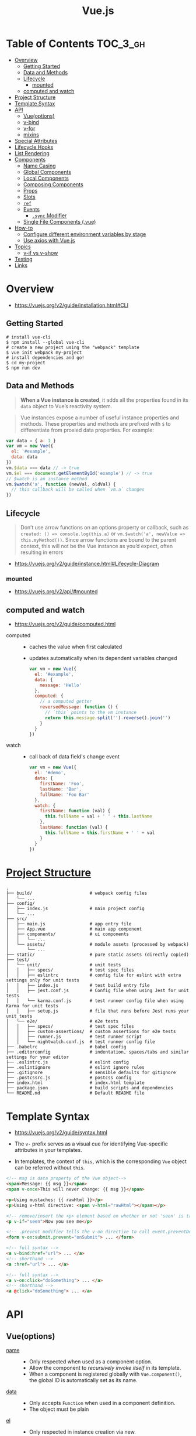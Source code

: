 #+TITLE: Vue.js

* Table of Contents :TOC_3_gh:
- [[#overview][Overview]]
  - [[#getting-started][Getting Started]]
  - [[#data-and-methods][Data and Methods]]
  - [[#lifecycle][Lifecycle]]
    - [[#mounted][mounted]]
  - [[#computed-and-watch][computed and watch]]
- [[#project-structure][Project Structure]]
- [[#template-syntax][Template Syntax]]
- [[#api][API]]
  - [[#vueoptions][Vue(options)]]
  - [[#v-bind][v-bind]]
  - [[#v-for][v-for]]
  - [[#mixins][mixins]]
- [[#special-attributes][Special Attributes]]
- [[#lifecycle-hooks][Lifecycle Hooks]]
- [[#list-rendering][List Rendering]]
- [[#components][Components]]
  - [[#name-casing][Name Casing]]
  - [[#global-components][Global Components]]
  - [[#local-components][Local Components]]
  - [[#composing-components][Composing Components]]
  - [[#props][Props]]
  - [[#slots][Slots]]
  - [[#ref][~ref~]]
  - [[#events][Events]]
    - [[#sync-modifier][~.sync~ Modifier]]
  - [[#single-file-components-vue][Single File Components (.vue)]]
- [[#how-to][How-to]]
  - [[#configure-different-environment-variables-by-stage][Configure different environment variables by stage]]
  - [[#use-axios-with-vuejs][Use axios with Vue.js]]
- [[#topics][Topics]]
  - [[#v-if-vs-v-show][v-if vs v-show]]
- [[#testing][Testing]]
- [[#links][Links]]

* Overview
:REFERENCES:
- https://vuejs.org/v2/guide/installation.html#CLI
:END:

** Getting Started
#+BEGIN_SRC shell
  # install vue-cli
  $ npm install --global vue-cli
  # create a new project using the "webpack" template
  $ vue init webpack my-project
  # install dependencies and go!
  $ cd my-project
  $ npm run dev
#+END_SRC

** Data and Methods
#+BEGIN_QUOTE
*When a Vue instance is created*, it adds all the properties found in its ~data~ object to Vue’s reactivity system.
#+END_QUOTE

#+BEGIN_QUOTE
Vue instances expose a number of useful instance properties and methods.
These properties and methods are prefixed with ~$~ to differentiate from proxied data properties. For example:
#+END_QUOTE

#+BEGIN_SRC javascript
  var data = { a: 1 }
  var vm = new Vue({
    el: '#example',
    data: data
  })
  vm.$data === data // -> true
  vm.$el === document.getElementById('example') // -> true
  // $watch is an instance method
  vm.$watch('a', function (newVal, oldVal) {
    // this callback will be called when `vm.a` changes
  })
#+END_SRC

** Lifecycle
#+BEGIN_QUOTE
Don’t use arrow functions on an options property or callback, such as ~created: () => console.log(this.a)~ or ~vm.$watch('a', newValue => this.myMethod())~. Since arrow functions are bound to the parent context, this will not be the Vue instance as you’d expect, often resulting in errors
#+END_QUOTE

[[file:_img/screenshot_2018-03-07_11-48-43.png]]
[[file:_img/screenshot_2018-03-07_11-04-42.png]]

:REFERENCES:
- https://vuejs.org/v2/guide/instance.html#Lifecycle-Diagram
:END:

*** mounted
:REFERENCES:
- https://vuejs.org/v2/api/#mounted
:END:

** computed and watch
:REFERENCES:
- https://vuejs.org/v2/guide/computed.html
:END:

- computed ::
  - caches the value when first calculated
  - updates automatically when its dependent variables changed

  #+BEGIN_SRC js
    var vm = new Vue({
      el: '#example',
      data: {
        message: 'Hello'
      },
      computed: {
        // a computed getter
        reversedMessage: function () {
          // `this` points to the vm instance
          return this.message.split('').reverse().join('')
        }
      }
    })
  #+END_SRC

- watch ::
  - call back of data field's change event
  #+BEGIN_SRC js
    var vm = new Vue({
      el: '#demo',
      data: {
        firstName: 'Foo',
        lastName: 'Bar',
        fullName: 'Foo Bar'
      },
      watch: {
        firstName: function (val) {
          this.fullName = val + ' ' + this.lastName
        },
        lastName: function (val) {
          this.fullName = this.firstName + ' ' + val
        }
      }
    })
  #+END_SRC

* [[https://vuejs-templates.github.io/webpack/structure.html][Project Structure]]
#+BEGIN_EXAMPLE
  .
  ├── build/                      # webpack config files
  │   └── ...
  ├── config/
  │   ├── index.js                # main project config
  │   └── ...
  ├── src/
  │   ├── main.js                 # app entry file
  │   ├── App.vue                 # main app component
  │   ├── components/             # ui components
  │   │   └── ...
  │   └── assets/                 # module assets (processed by webpack)
  │       └── ...
  ├── static/                     # pure static assets (directly copied)
  ├── test/
  │   └── unit/                   # unit tests
  │   │   ├── specs/              # test spec files
  │   │   ├── eslintrc            # config file for eslint with extra settings only for unit tests
  │   │   ├── index.js            # test build entry file
  │   │   ├── jest.conf.js        # Config file when using Jest for unit tests
  │   │   └── karma.conf.js       # test runner config file when using Karma for unit tests
  │   │   ├── setup.js            # file that runs before Jest runs your unit tests
  │   └── e2e/                    # e2e tests
  │   │   ├── specs/              # test spec files
  │   │   ├── custom-assertions/  # custom assertions for e2e tests
  │   │   ├── runner.js           # test runner script
  │   │   └── nightwatch.conf.js  # test runner config file
  ├── .babelrc                    # babel config
  ├── .editorconfig               # indentation, spaces/tabs and similar settings for your editor
  ├── .eslintrc.js                # eslint config
  ├── .eslintignore               # eslint ignore rules
  ├── .gitignore                  # sensible defaults for gitignore
  ├── .postcssrc.js               # postcss config
  ├── index.html                  # index.html template
  ├── package.json                # build scripts and dependencies
  └── README.md                   # Default README file
#+END_EXAMPLE

* Template Syntax
:REFERENCES:
- https://vuejs.org/v2/guide/syntax.html
:END:

- The ~v-~ prefix serves as a visual cue for identifying Vue-specific attributes in your templates.

- In templates, the context of ~this~, which is the corresponding ~Vue~ object can be referred without ~this~.
#+BEGIN_SRC html
  <!-- msg is data property of the Vue object-->
  <span>Message: {{ msg }}</span>
  <span v-once>This will never change: {{ msg }}</span>
#+END_SRC

#+BEGIN_SRC html
  <p>Using mustaches: {{ rawHtml }}</p>
  <p>Using v-html directive: <span v-html="rawHtml"></span></p>
#+END_SRC

[[file:_img/screenshot_2018-03-29_12-46-08.png]]

#+BEGIN_SRC html
  <!-- remove/insert the <p> element based on whether or not 'seen' is true. -->
  <p v-if="seen">Now you see me</p>
#+END_SRC

#+BEGIN_SRC html
  <!-- .prevent modifier tells the v-on directive to call event.preventDefault() on the triggered event: -->
  <form v-on:submit.prevent="onSubmit"> ... </form>
#+END_SRC

#+BEGIN_SRC html
  <!-- full syntax -->
  <a v-bind:href="url"> ... </a>
  <!-- shorthand -->
  <a :href="url"> ... </a>

  <!-- full syntax -->
  <a v-on:click="doSomething"> ... </a>
  <!-- shorthand -->
  <a @click="doSomething"> ... </a>
#+END_SRC

* API
** Vue(options)
- [[https://vuejs.org/v2/api/#name][name]] ::
  - Only respected when used as a component option.
  - Allow the component to /recursively invoke itself/ in its template.
  - When a component is registered globally with ~Vue.component()~, the global ID is automatically set as its name.

- [[https://vuejs.org/v2/api/#data][data]] ::
  - Only accepts ~Function~ when used in a component definition.
  - The object must be plain

- [[https://vuejs.org/v2/api/#el][el]] ::
  - Only respected in instance creation via new.
  - Provide the Vue instance *an existing DOM element to mount on.*
    - It can be a CSS selector string or an actual HTMLElement.
    - It doesn't need to specify when using ~.vue~ files.

** v-bind
:REFERENCES:
- https://vuejs.org/v2/api/#v-bind
- https://vuejs.org/v2/guide/class-and-style.html
:END:

Dynamically bind one or more attributes, or a component prop to an expression.

#+BEGIN_SRC html
  <!-- bind an attribute -->
  <img v-bind:src="imageSrc">

  <!-- shorthand -->
  <img :src="imageSrc">

  <!-- with inline string concatenation -->
  <img :src="'/path/to/images/' + fileName">

  <!-- class binding -->
  <div :class="{ red: isRed }"></div>
  <div :class="[classA, classB]"></div>

  <!-- class binding ('key' is included if 'value' is true -->
  <div :class="[classA, { classB: isB, classC: isC }]">

  <!-- style binding -->
  <div :style="{ fontSize: size + 'px' }"></div>
  <div :style="[styleObjectA, styleObjectB]"></div>

  <!-- binding an object of attributes -->
  <div v-bind="{ id: someProp, 'other-attr': otherProp }"></div>

  <!-- prop binding. "prop" must be declared in my-component. -->
  <my-component :prop="someThing"></my-component>

  <!-- pass down parent props in common with a child component -->
  <child-component v-bind="$props"></child-component>
#+END_SRC

Static elements and dynamic bind elements are merged. So following code:
#+BEGIN_SRC html
  <div class="static"
       v-bind:class="{ active: true }">
  </div>
#+END_SRC
will render:
#+BEGIN_SRC html
  <div class="static active"></div>
#+END_SRC

** [[https://vuejs.org/v2/api/#v-for][v-for]]
- ~:key~ ::
  Specify this to give an ordering hint.
#+BEGIN_SRC html
  <ul>
      <li v-for="(item, index) in items" :key="index"></li>
  </ul>
  <div v-for="item in items" :key="item.id">
    {{ item.text }}
  </div>
#+END_SRC

** mixins
-----
- https://vuejs.org/v2/api/#mixins

* Special Attributes
- [[https://vuejs.org/v2/api/#key][key]] ::
  - can be used as a hint for Vue's virtual DOM algorithm
  - can be used to force replacement of an element/component instead of reusing it.
#+BEGIN_SRC html
  <!-- When text changes, the <span> will always be replaced instead of patched,
       so a transition will be triggered. -->
  <transition>
    <span :key="text">{{ text }}</span>
  </transition>
#+END_SRC

* Lifecycle Hooks
- [[https://vuejs.org/v2/api/#created][created]] ::
  - The instance has finished processing options
  - ~data~, ~computed~, ~methods~, ~watch~, ~event~ are now accessible

* List Rendering
:REFERENCES:
- https://vuejs.org/v2/guide/list.html
- https://vuejs.org/v2/guide/list.html#key
:END:

#+BEGIN_SRC vue
  <ul id="example-1">
    <li v-for="item in items">
      {{ item.message }}
    </li>
  </ul>

  <div v-for="(value, key) in object">
    {{ key }}: {{ value }}
  </div>

  <!-- It is recommended to provide a key with v-for whenever possible -->
  <div v-for="item in items" :key="item.id">
    <!-- content -->
  </div>
#+END_SRC

* [[https://vuejs.org/v2/guide/components.html][Components]]
** Name Casing
According to [[./style-guide]], ~PascalCase~ naming is preferred when it is possible.

#+BEGIN_QUOTE
When defining a component with PascalCase, you can use either case when referencing its custom element.
That means both ~<my-component-name>~ and ~<MyComponentName>~ are acceptable.
Note, however, that only kebab-case names are valid directly in the DOM (i.e. non-string templates).
#+END_QUOTE

Non-string templates are things when you use Vue.js within actual ~.html~ files, consider following code:
#+BEGIN_SRC html
  <body>
    <div id="app"> <!-- your App is runnning in this div --->
      <my-component></my-component>
    </div>

    <template id="template-for-my-component">
      {{ message }}
    </template>
  </body>
#+END_SRC

This HTML will be controlled by the browser before Vue can work with it,
and therefore Vue is limited by the caveats explained in the linked documentation

:REFERENCES:

- https://vuejs.org/v2/guide/components-registration.html#Name-Casing
- https://forum.vuejs.org/t/confused-about-dom-template-and-string-template/1797/2
:END:

** Global Components
#+BEGIN_SRC html
  <div id="example">
    <my-component></my-component>
  </div>
#+END_SRC

#+BEGIN_SRC javascript
  // register
  Vue.component('my-component', {
    template: '<div>A custom component!</div>'
  })

  // create a root instance
  new Vue({
    el: '#example'
  })
#+END_SRC

** Local Components
:REFERENCES:
- https://v1.vuejs.org/guide/components.html#Component-Option-Caveats
:END:

- ~data~ and ~el~ should be functions, otherwise the state of components is all shared.

#+BEGIN_SRC javascript
  var Child = {
    template: '<div>A custom component!</div>'
  }

  new Vue({
    // ...
    components: {
      // <my-component> will only be available in parent's template
      'my-component': Child,
      //  Using it as <Child/>
      Child,

    }
  })
#+END_SRC

** Composing Components
[[file:_img/screenshot_2018-03-07_14-04-10.png]]

The API for a Vue component comes in three parts - ~props~, ~events~, and ~slots~:
- Props allow the external environment to pass data into the component
- Events allow the component to trigger side effects in the external environment
- Slots allow the external environment to compose the component with extra content.

#+BEGIN_SRC html
  <my-component
    :foo="baz"
    :bar="qux"
    @event-a="doThis"
    @event-b="doThat"
  >
    <img slot="icon" src="...">
    <p slot="main-text">Hello!</p>
  </my-component>
#+END_SRC

** [[https://vuejs.org/v2/guide/components-props.html][Props]]
- A ~prop~ is a field on a component’s ~data~ that is expected to be passed down from its parent component.
- Since ~this.data~ is initialized once once, so ~data~ elements depending on ~prop~ would not be updated even if the ~prop~ changes.
- So, a ~prop~ can be referenced as ~this.<prop>~ or ~{{ <prop> }}~
- When you’re using in-DOM templates(See /Name Casing/ above), ~camelCased~ prop names need to use their ~kebab-cased~ equivalents

#+BEGIN_SRC js
  Vue.component('blog-post', {
    // camelCase in JavaScript
    props: ['postTitle'],
    template: '<h3>{{ postTitle }}</h3>'
  })
#+END_SRC

#+BEGIN_SRC html
  <!-- Vue (string templates) -->
  <blog-post postTitle="hello!"></blog-post>

  <!-- Vue with dynamic props (string templates) -->
  <blog-post :postTitle="hello!"></blog-post>

  <!-- HTML (non-string templates) -->
  <blog-post post-title="hello!"></blog-post>
#+END_SRC

#+BEGIN_SRC js
  Vue.component('my-component', {
    props: {
      // Basic type check (`null` matches any type)
      propA: Number,
      // Multiple possible types
      propB: [String, Number],
      // Required string
      propC: {
        type: String,
        required: true
      },
      // Number with a default value
      propD: {
        type: Number,
        default: 100
      },
      // Object with a default value
      propE: {
        type: Object,
        // Object or array defaults must be returned from
        // a factory function
        default: function () {
          return { message: 'hello' }
        }
      },
      // Custom validator function
      propF: {
        validator: function (value) {
          // The value must match one of these strings
          return ['success', 'warning', 'danger'].indexOf(value) !== -1
        }
      }
    }
  })
#+END_SRC

:REFERENCES:

- https://vuejs.org/v2/guide/components.html#Props
:END:

** [[https://v1.vuejs.org/guide/components.html#Single-Slot][Slots]]
The content between child component tags is passed to where ~<slot>~ tags placed within the child component.

- ~<child>DATA</child>~ ::
  - ~DATA~ is put into the single existing ~<slot></slot>~.
- ~<template slot="name">DATA</template>~ ::
  - ~DATA~ is put into the named slot ~<slot name="name"></slot>~
- ~<template slot="name" slot-scope="data">{{ data.DATA }}</template>~ ::
  - Access to data from the child

#+BEGIN_SRC html
  <div>
    <h1>This is my component!</h1>
    <slot>
      This will only be displayed if there is no content
      to be distributed.
    </slot>
  </div>
#+END_SRC

#+BEGIN_SRC html
  <my-component>
    <p>This is some original content</p>
    <p>This is some more original content</p>
  </my-component>
#+END_SRC

Rendered as:
#+BEGIN_SRC html
  <div>
    <h1>This is my component!</h1>
    <p>This is some original content</p>
    <p>This is some more original content</p>
  </div>
#+END_SRC

** ~ref~
#+BEGIN_SRC html
  <input ref="hello">
#+END_SRC
You can refer the element above with following:
#+BEGIN_SRC js
  this.$refs.hello
#+END_SRC

:REFERENCES:

- https://vuejs.org/v2/guide/components-edge-cases.html#Accessing-Child-Component-Instances-amp-Child-Elements 
:END:

** Events
- For compatability, just use a [[https://stackoverflow.com/questions/42441952/vue-js-custom-event-naming][lower-cased event name all smashed together]], like ~mycustomevent~

*** ~.sync~ Modifier
#+BEGIN_SRC html
  <text-document
    v-bind:title="doc.title"
    v-on:update:title="doc.title = $event"
  ></text-document>
#+END_SRC
is equivalent to:
#+BEGIN_SRC html
  <text-document v-bind:title.sync="doc.title"></text-document>
#+END_SRC

** [[https://vuejs.org/v2/guide/single-file-components.html][Single File Components]] (.vue)
#+BEGIN_QUOTE
In many Vue projects, global components will be defined using ~Vue.component~, followed by ~new Vue({ el: '#container' })~ to target a container element in the body of every page.
#+END_QUOTE

* How-to
** Configure different environment variables by stage
:REFERENCES:
- https://vuejs.org/v2/guide/deployment.html
- https://vuejs-templates.github.io/webpack/env.html
:END:

- Use ~webpack.DefinePlugin~ to configure ~process.env~

If you use vue template is easier to configure:
#+BEGIN_SRC js
  // config/prod.env.js
  module.exports = {
    NODE_ENV: '"production"',
    DEBUG_MODE: false,
    API_KEY: '"..."' // this is shared between all environments
  }

  // config/dev.env.js
  module.exports = merge(prodEnv, {
    NODE_ENV: '"development"',
    DEBUG_MODE: true // this overrides the DEBUG_MODE value of prod.env
  })

  // config/test.env.js
  module.exports = merge(devEnv, {
    NODE_ENV: '"testing"'
  })
#+END_SRC

#+BEGIN_SRC js
  Vue.config.productionTip = process.env.NODE_ENV === 'production'
#+END_SRC

** Use axios with Vue.js
#+BEGIN_SRC javascript
  import Vue from 'vue'
  import App from './App'
  import axios from 'axios'

  // Use axios globally
  Vue.prototype.$http = axios

  // Or, just import axios in each component
#+END_SRC

:REFERENCES:
- http://vuejs.kr/update/2017/01/04/http-request-with-axios/
:END:

* Topics
** v-if vs v-show
#+BEGIN_QUOTE
Generally speaking, ~v-if~ has higher toggle costs while ~v-show~ has higher initial render costs.
So prefer ~v-show~ if you need to toggle something very often, and prefer ~v-if~ if the condition is unlikely to change at runtime.
#+END_QUOTE

:REFERENCES:

- https://vuejs.org/v2/guide/conditional.html#v-if-vs-v-show
:END:

* Testing
- Components ::
  - [[https://github.com/vuejs/vue-test-utils][vue-test-utils]]
  - [[https://facebook.github.io/jest/docs/en/jest-platform.html][jest]]
  - [[https://github.com/babel/babel-jest][babel-jest]] (for ES2015+ features in tests)
  - [[https://github.com/vuejs/vue-jest][vue-jest]] (for handling ~*.vue~ files in tests)
  - [[https://github.com/eddyerburgh/jest-serializer-vue][jest-serializer-vue]] (for snapshot tests)

- Guides ::
  - [[https://alexjoverm.github.io/series/Unit-Testing-Vue-js-Components-with-the-Official-Vue-Testing-Tools-and-Jest/][Unit Testing Vue.js Components with the Official Vue Testing Tools and Jest]]

* Links
- [[https://codesandbox.io/s/o29j95wx9][Simple Todo App]]
- https://monterail.github.io/vuelidate/#examples
